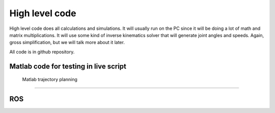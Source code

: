 
High level code
===========================

.. meta::
   :description lang=en: info about Code.
   
High level code does all calculations and simulations. It will usually run on the PC since it will be doing a lot of
math and matrix multiplications. It will use some kind of inverse kinematics solver that will generate joint angles and speeds.
Again, gross simplification, but we will talk more about it later.

All code is in github repository.

Matlab code for testing in live script
---------------------------------------

 Matlab trajectory planning
----------------------------

ROS  
----

